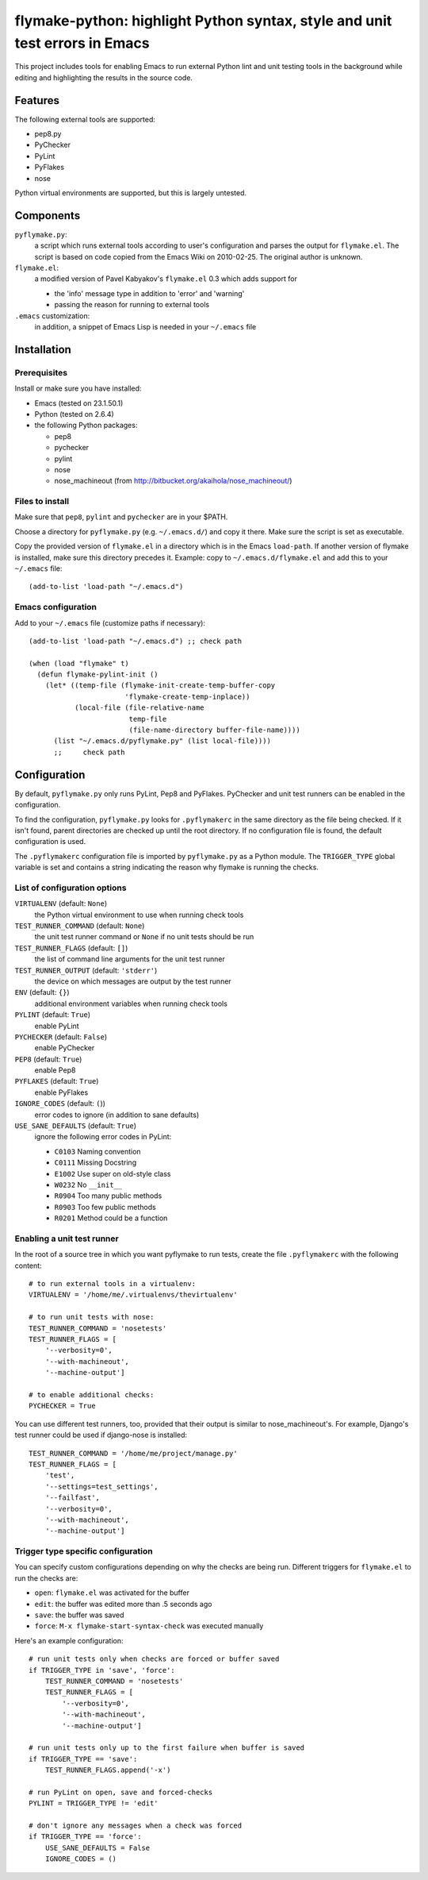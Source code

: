 ==============================================================================
 flymake-python: highlight Python syntax, style and unit test errors in Emacs
==============================================================================

This project includes tools for enabling Emacs to run external Python
lint and unit testing tools in the background while editing and
highlighting the results in the source code.


Features
========

The following external tools are supported:

* pep8.py
* PyChecker
* PyLint
* PyFlakes
* nose

Python virtual environments are supported, but this is largely
untested.


Components
==========

``pyflymake.py``:
    a script which runs external tools according to user's
    configuration and parses the output for ``flymake.el``.  The
    script is based on code copied from the Emacs Wiki on 2010-02-25.
    The original author is unknown.

``flymake.el``:
    a modified version of Pavel Kabyakov's ``flymake.el`` 0.3 which
    adds support for

    * the 'info' message type in addition to 'error' and 'warning'
    * passing the reason for running to external tools

``.emacs`` customization:
    in addition, a snippet of Emacs Lisp is needed in your ``~/.emacs``
    file


Installation
============

Prerequisites
-------------

Install or make sure you have installed:

* Emacs (tested on 23.1.50.1)
* Python (tested on 2.6.4)
* the following Python packages:

  * pep8
  * pychecker
  * pylint
  * nose
  * nose_machineout (from http://bitbucket.org/akaihola/nose_machineout/)

Files to install
----------------

Make sure that ``pep8``, ``pylint`` and ``pychecker`` are in your
$PATH.

Choose a directory for ``pyflymake.py`` (e.g. ``~/.emacs.d/``) and
copy it there.  Make sure the script is set as executable.

Copy the provided version of ``flymake.el`` in a directory which is in the Emacs ``load-path``.  If another version of flymake is installed, make sure this directory precedes it.  Example: copy to ``~/.emacs.d/flymake.el`` and add this to your ``~/.emacs`` file::

    (add-to-list 'load-path "~/.emacs.d")

Emacs configuration
-------------------

Add to your ``~/.emacs`` file (customize paths if necessary)::

    (add-to-list 'load-path "~/.emacs.d") ;; check path

    (when (load "flymake" t)
      (defun flymake-pylint-init ()
        (let* ((temp-file (flymake-init-create-temp-buffer-copy
                           'flymake-create-temp-inplace))
               (local-file (file-relative-name
                            temp-file
                            (file-name-directory buffer-file-name))))
          (list "~/.emacs.d/pyflymake.py" (list local-file))))
	  ;;     check path

Configuration
=============

By default, ``pyflymake.py`` only runs PyLint, Pep8 and PyFlakes.
PyChecker and unit test runners can be enabled in the configuration.

To find the configuration, ``pyflymake.py`` looks for ``.pyflymakerc``
in the same directory as the file being checked.  If it isn't found,
parent directories are checked up until the root directory.  If no
configuration file is found, the default configuration is used.

The ``.pyflymakerc`` configuration file is imported by
``pyflymake.py`` as a Python module.  The ``TRIGGER_TYPE`` global
variable is set and contains a string indicating the reason why
flymake is running the checks.

List of configuration options
-----------------------------

``VIRTUALENV`` (default: ``None``)
    the Python virtual environment to use when running check tools

``TEST_RUNNER_COMMAND`` (default: ``None``)
    the unit test runner command or ``None`` if no unit tests should
    be run

``TEST_RUNNER_FLAGS`` (default: ``[]``)
    the list of command line arguments for the unit test runner

``TEST_RUNNER_OUTPUT`` (default: ``'stderr'``)
    the device on which messages are output by the test runner

``ENV`` (default: ``{}``)
    additional environment variables when running check tools

``PYLINT`` (default: ``True``)
    enable PyLint

``PYCHECKER`` (default: ``False``)
    enable PyChecker

``PEP8`` (default: ``True``)
    enable Pep8

``PYFLAKES`` (default: ``True``)
    enable PyFlakes

``IGNORE_CODES`` (default: ``(``))
    error codes to ignore (in addition to sane defaults)

``USE_SANE_DEFAULTS`` (default: ``True``)
    ignore the following error codes in PyLint: 

    * ``C0103`` Naming convention
    * ``C0111`` Missing Docstring
    * ``E1002`` Use super on old-style class
    * ``W0232`` No ``__init__``
    * ``R0904`` Too many public methods
    * ``R0903`` Too few public methods
    * ``R0201`` Method could be a function

Enabling a unit test runner
---------------------------

In the root of a source tree in which you want pyflymake to run tests,
create the file ``.pyflymakerc`` with the following content::

    # to run external tools in a virtualenv:
    VIRTUALENV = '/home/me/.virtualenvs/thevirtualenv'

    # to run unit tests with nose:
    TEST_RUNNER_COMMAND = 'nosetests'
    TEST_RUNNER_FLAGS = [
        '--verbosity=0',
        '--with-machineout',
        '--machine-output']

    # to enable additional checks:
    PYCHECKER = True

You can use different test runners, too, provided that their output is
similar to nose_machineout's.  For example, Django's test runner could
be used if django-nose is installed::

    TEST_RUNNER_COMMAND = '/home/me/project/manage.py'
    TEST_RUNNER_FLAGS = [
        'test',
        '--settings=test_settings',
        '--failfast',
        '--verbosity=0',
        '--with-machineout',
        '--machine-output']

Trigger type specific configuration
-----------------------------------

You can specify custom configurations depending on why the checks are
being run.  Different triggers for ``flymake.el`` to run the checks
are:

* ``open``: ``flymake.el`` was activated for the buffer
* ``edit``: the buffer was edited more than .5 seconds ago
* ``save``: the buffer was saved
* ``force``: ``M-x flymake-start-syntax-check`` was executed manually

Here's an example configuration::

    # run unit tests only when checks are forced or buffer saved
    if TRIGGER_TYPE in 'save', 'force':
        TEST_RUNNER_COMMAND = 'nosetests'
        TEST_RUNNER_FLAGS = [
            '--verbosity=0',
            '--with-machineout',
            '--machine-output']

    # run unit tests only up to the first failure when buffer is saved
    if TRIGGER_TYPE == 'save':
        TEST_RUNNER_FLAGS.append('-x')
        
    # run PyLint on open, save and forced-checks
    PYLINT = TRIGGER_TYPE != 'edit'

    # don't ignore any messages when a check was forced
    if TRIGGER_TYPE == 'force':
        USE_SANE_DEFAULTS = False
        IGNORE_CODES = ()
